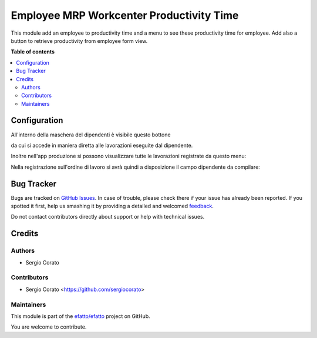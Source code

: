 =========================================
Employee MRP Workcenter Productivity Time
=========================================

.. !!!!!!!!!!!!!!!!!!!!!!!!!!!!!!!!!!!!!!!!!!!!!!!!!!!!
   !! This file is generated by oca-gen-addon-readme !!
   !! changes will be overwritten.                   !!
   !!!!!!!!!!!!!!!!!!!!!!!!!!!!!!!!!!!!!!!!!!!!!!!!!!!!

.. |badge1| image:: https://img.shields.io/badge/maturity-Beta-yellow.png
    :target: https://odoo-community.org/page/development-status
    :alt: Beta
.. |badge2| image:: https://img.shields.io/badge/licence-AGPL--3-blue.png
    :target: http://www.gnu.org/licenses/agpl-3.0-standalone.html
    :alt: License: AGPL-3
.. |badge3| image:: https://img.shields.io/badge/github-efatto%2Fefatto-lightgray.png?logo=github
    :target: https://github.com/efatto/efatto/tree/12.0/mrp_employee_productivity
    :alt: efatto/efatto

|badge1| |badge2| |badge3| 

This module add an employee to productivity time and a menu to see these
productivity time for employee.
Add also a button to retrieve productivity from employee form view.

**Table of contents**

.. contents::
   :local:

Configuration
=============


All'interno della maschera del dipendenti è visibile questo bottone

.. image:: https://raw.githubusercontent.com/efatto/efatto/12.0/mrp_employee_productivity/static/description/lavorazioni.png
    :alt: Lavorazioni

da cui si accede in maniera diretta alle lavorazioni eseguite dal dipendente.

Inoltre nell'app produzione si possono visualizzare tutte le lavorazioni
registrate da questo menu:

.. image:: https://raw.githubusercontent.com/efatto/efatto/12.0/mrp_employee_productivity/static/description/menu.png
    :alt: Menu

Nella registrazione sull'ordine di lavoro si avrà quindi a disposizione il
campo dipendente da compilare:

.. image:: https://raw.githubusercontent.com/efatto/efatto/12.0/mrp_employee_productivity/static/description/lavorazione.png
    :alt: Ordine di Lavorazione

Bug Tracker
===========

Bugs are tracked on `GitHub Issues <https://github.com/efatto/efatto/issues>`_.
In case of trouble, please check there if your issue has already been reported.
If you spotted it first, help us smashing it by providing a detailed and welcomed
`feedback <https://github.com/efatto/efatto/issues/new?body=module:%20mrp_employee_productivity%0Aversion:%2012.0%0A%0A**Steps%20to%20reproduce**%0A-%20...%0A%0A**Current%20behavior**%0A%0A**Expected%20behavior**>`_.

Do not contact contributors directly about support or help with technical issues.

Credits
=======

Authors
~~~~~~~

* Sergio Corato

Contributors
~~~~~~~~~~~~

* Sergio Corato <https://github.com/sergiocorato>

Maintainers
~~~~~~~~~~~

This module is part of the `efatto/efatto <https://github.com/efatto/efatto/tree/12.0/mrp_employee_productivity>`_ project on GitHub.

You are welcome to contribute.

